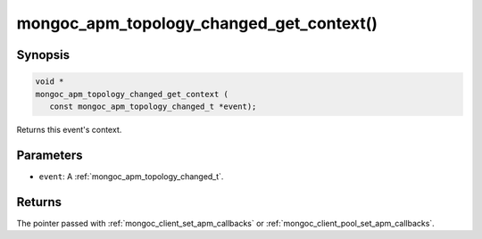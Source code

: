 .. _mongoc_apm_topology_changed_get_context

mongoc_apm_topology_changed_get_context()
=========================================

Synopsis
--------

.. code-block:: c

  void *
  mongoc_apm_topology_changed_get_context (
     const mongoc_apm_topology_changed_t *event);

Returns this event's context.

Parameters
----------

* ``event``: A :ref:`mongoc_apm_topology_changed_t`.

Returns
-------

The pointer passed with :ref:`mongoc_client_set_apm_callbacks` or :ref:`mongoc_client_pool_set_apm_callbacks`.

.. seealso::

  | :doc:`Introduction to Application Performance Monitoring <application-performance-monitoring>`

